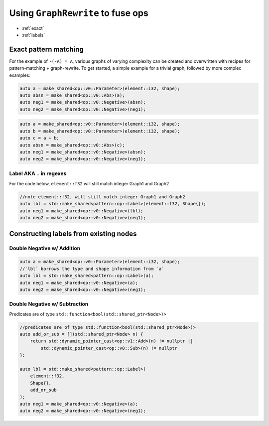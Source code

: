 .. fusion/graph-rewrite.rst:

Using ``GraphRewrite`` to fuse ops
==================================

* :ref:`exact`
* :ref:`labels`

.. _exact: 

Exact pattern matching
----------------------

For the example of ``-(-A) = A``, various graphs of varying complexity can be 
created and overwritten with recipes for pattern-matching + graph-rewrite. To 
get started, a simple example for a trivial graph, followed by more complex 
examples: 


|image3|

.. code-block:: cpp 

    auto a = make_shared<op::v0::Parameter>(element::i32, shape);
    auto absn = make_shared<op::v0::Abs>(a);
    auto neg1 = make_shared<op::v0::Negative>(absn);
    auto neg2 = make_shared<op::v0::Negative>(neg1);


|image4|

	
.. code-block:: cpp 

    auto a = make_shared<op::v0::Parameter>(element::i32, shape);
    auto b = make_shared<op::v0::Parameter>(element::i32, shape);
    auto c = a + b;
    auto absn = make_shared<op::v0::Abs>(c);
    auto neg1 = make_shared<op::v0::Negative>(absn);
    auto neg2 = make_shared<op::v0::Negative>(neg1);


Label AKA ``.`` in regexes
~~~~~~~~~~~~~~~~~~~~~~~~~~~


|image5|

For the code below, ``element::f32`` will still match integer Graph1 and 
Graph2 

.. code-block:: cpp

    //note element::f32, will still match integer Graph1 and Graph2 
    auto lbl = std::make_shared<pattern::op::Label>(element::f32, Shape{});  
    auto neg1 = make_shared<op::v0::Negative>(lbl);
    auto neg2 = make_shared<op::v0::Negative>(neg1);



.. _labels:

Constructing labels from existing nodes
---------------------------------------

Double Negative w/ Addition
~~~~~~~~~~~~~~~~~~~~~~~~~~~

|image6|


.. code-block:: cpp

    auto a = make_shared<op::v0::Parameter>(element::i32, shape);
    //`lbl` borrows the type and shape information from `a`
    auto lbl = std::make_shared<pattern::op::Label>(a);  
    auto neg1 = make_shared<op::v0::Negative>(a);
    auto neg2 = make_shared<op::v0::Negative>(neg1);

Double Negative w/ Subtraction  
~~~~~~~~~~~~~~~~~~~~~~~~~~~~~~

|image7|


Predicates are of type ``std::function<bool(std::shared_ptr<Node>)>``


.. code-block:: cpp
   
    //predicates are of type std::function<bool(std::shared_ptr<Node>)>
    auto add_or_sub = [](std::shared_ptr<Node> n) {
        return std::dynamic_pointer_cast<op::v1::Add>(n) != nullptr ||
            std::dynamic_pointer_cast<op::v0::Sub>(n) != nullptr
    };

    auto lbl = std::make_shared<pattern::op::Label>(
        element::f32, 
        Shape{}, 
        add_or_sub
    );  
    auto neg1 = make_shared<op::v0::Negative>(a);
    auto neg2 = make_shared<op::v0::Negative>(neg1);






.. |image3| image:: mg/pr1_graph2.png
.. |image4| image:: mg/pr1_graph3.png
.. |image5| image:: mg/pr1_pattern2.png
.. |image6| image:: mg/pr1_graph4.png
.. |image7| image:: mg/pr1_graph5.png
.. |image8| image:: mg/pr2_graph1.png
.. |image9| image:: mg/pr2_graph2.png
.. |image10| image:: mg/pr2_pattern2.png
 